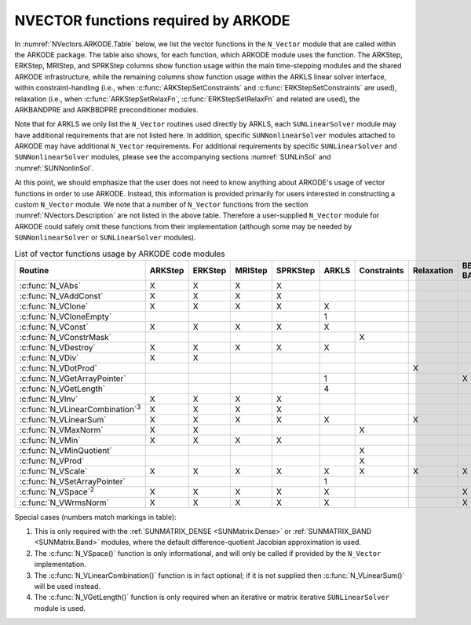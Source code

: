 .. ----------------------------------------------------------------
   Programmer(s): Daniel R. Reynolds @ UMBC
   ----------------------------------------------------------------
   SUNDIALS Copyright Start
   Copyright (c) 2025, Lawrence Livermore National Security,
   University of Maryland Baltimore County, and the SUNDIALS contributors.
   Copyright (c) 2013, Lawrence Livermore National Security
   and Southern Methodist University.
   Copyright (c) 2002, Lawrence Livermore National Security.
   All rights reserved.

   See the top-level LICENSE and NOTICE files for details.

   SPDX-License-Identifier: BSD-3-Clause
   SUNDIALS Copyright End
   ----------------------------------------------------------------

.. _NVectors.ARKODE:

NVECTOR functions required by ARKODE
==========================================

In :numref:`NVectors.ARKODE.Table` below, we list the vector functions in
the ``N_Vector`` module that are called within the ARKODE package.  The
table also shows, for each function, which ARKODE module uses the function.
The ARKStep, ERKStep, MRIStep, and SPRKStep columns show function usage
within the main time-stepping modules and the shared ARKODE infrastructure,
while the remaining columns show function usage within the ARKLS linear solver
interface, within constraint-handling (i.e., when :c:func:`ARKStepSetConstraints`
and :c:func:`ERKStepSetConstraints` are used), relaxation (i.e., when
:c:func:`ARKStepSetRelaxFn`, :c:func:`ERKStepSetRelaxFn` and related are used),
the ARKBANDPRE and ARKBBDPRE preconditioner modules.

Note that for ARKLS we only list the ``N_Vector`` routines used
directly by ARKLS, each ``SUNLinearSolver`` module may have additional
requirements that are not listed here.  In addition, specific
``SUNNonlinearSolver`` modules attached to ARKODE may have additional
``N_Vector`` requirements.  For additional requirements by specific
``SUNLinearSolver`` and ``SUNNonlinearSolver`` modules, please see the
accompanying sections :numref:`SUNLinSol` and :numref:`SUNNonlinSol`.

At this point, we should emphasize that the user does not need to know
anything about ARKODE's usage of vector functions in order to use
ARKODE.  Instead, this information is provided primarily for users
interested in constructing a custom ``N_Vector`` module.  We note that
a number of ``N_Vector`` functions from the section
:numref:`NVectors.Description` are not listed in the above table.
Therefore a user-supplied ``N_Vector`` module for ARKODE could safely
omit these functions from their implementation (although
some may be needed by ``SUNNonlinearSolver`` or ``SUNLinearSolver``
modules).


.. _NVectors.ARKODE.Table:
.. table:: List of vector functions usage by ARKODE code modules

   +------------------------------------------+---------+---------+---------+----------+-------+-------------+------------+---------+
   |                                          |         |         |         |          |       |             |            | BBDPRE, |
   | Routine                                  | ARKStep | ERKStep | MRIStep | SPRKStep | ARKLS | Constraints | Relaxation | BANDPRE |
   +==========================================+=========+=========+=========+==========+=======+=============+============+=========+
   | :c:func:`N_VAbs`                         | X       | X       | X       | X        |       |             |            |         |
   +------------------------------------------+---------+---------+---------+----------+-------+-------------+------------+---------+
   | :c:func:`N_VAddConst`                    | X       | X       | X       | X        |       |             |            |         |
   +------------------------------------------+---------+---------+---------+----------+-------+-------------+------------+---------+
   | :c:func:`N_VClone`                       | X       | X       | X       | X        | X     |             |            |         |
   +------------------------------------------+---------+---------+---------+----------+-------+-------------+------------+---------+
   | :c:func:`N_VCloneEmpty`                  |         |         |         |          | 1     |             |            |         |
   +------------------------------------------+---------+---------+---------+----------+-------+-------------+------------+---------+
   | :c:func:`N_VConst`                       | X       | X       | X       | X        | X     |             |            |         |
   +------------------------------------------+---------+---------+---------+----------+-------+-------------+------------+---------+
   | :c:func:`N_VConstrMask`                  |         |         |         |          |       | X           |            |         |
   +------------------------------------------+---------+---------+---------+----------+-------+-------------+------------+---------+
   | :c:func:`N_VDestroy`                     | X       | X       | X       | X        | X     |             |            |         |
   +------------------------------------------+---------+---------+---------+----------+-------+-------------+------------+---------+
   | :c:func:`N_VDiv`                         | X       | X       |         |          |       |             |            |         |
   +------------------------------------------+---------+---------+---------+----------+-------+-------------+------------+---------+
   | :c:func:`N_VDotProd`                     |         |         |         |          |       |             | X          |         |
   +------------------------------------------+---------+---------+---------+----------+-------+-------------+------------+---------+
   | :c:func:`N_VGetArrayPointer`             |         |         |         |          | 1     |             |            | X       |
   +------------------------------------------+---------+---------+---------+----------+-------+-------------+------------+---------+
   | :c:func:`N_VGetLength`                   |         |         |         |          | 4     |             |            |         |
   +------------------------------------------+---------+---------+---------+----------+-------+-------------+------------+---------+
   | :c:func:`N_VInv`                         | X       | X       | X       | X        |       |             |            |         |
   +------------------------------------------+---------+---------+---------+----------+-------+-------------+------------+---------+
   | :c:func:`N_VLinearCombination`\ :sup:`3` | X       | X       | X       | X        |       |             |            |         |
   +------------------------------------------+---------+---------+---------+----------+-------+-------------+------------+---------+
   | :c:func:`N_VLinearSum`                   | X       | X       | X       | X        | X     |             | X          |         |
   +------------------------------------------+---------+---------+---------+----------+-------+-------------+------------+---------+
   | :c:func:`N_VMaxNorm`                     | X       | X       |         |          |       | X           |            |         |
   +------------------------------------------+---------+---------+---------+----------+-------+-------------+------------+---------+
   | :c:func:`N_VMin`                         | X       | X       | X       | X        |       |             |            |         |
   +------------------------------------------+---------+---------+---------+----------+-------+-------------+------------+---------+
   | :c:func:`N_VMinQuotient`                 |         |         |         |          |       | X           |            |         |
   +------------------------------------------+---------+---------+---------+----------+-------+-------------+------------+---------+
   | :c:func:`N_VProd`                        |         |         |         |          |       | X           |            |         |
   +------------------------------------------+---------+---------+---------+----------+-------+-------------+------------+---------+
   | :c:func:`N_VScale`                       | X       | X       | X       | X        | X     | X           | X          | X       |
   +------------------------------------------+---------+---------+---------+----------+-------+-------------+------------+---------+
   | :c:func:`N_VSetArrayPointer`             |         |         |         |          | 1     |             |            |         |
   +------------------------------------------+---------+---------+---------+----------+-------+-------------+------------+---------+
   | :c:func:`N_VSpace`\ :sup:`2`             | X       | X       | X       | X        | X     |             |            | X       |
   +------------------------------------------+---------+---------+---------+----------+-------+-------------+------------+---------+
   | :c:func:`N_VWrmsNorm`                    | X       | X       | X       | X        | X     |             |            | X       |
   +------------------------------------------+---------+---------+---------+----------+-------+-------------+------------+---------+


Special cases (numbers match markings in table):

1. This is only required with the :ref:`SUNMATRIX_DENSE <SUNMatrix.Dense>` or
   :ref:`SUNMATRIX_BAND <SUNMatrix.Band>` modules,
   where the default difference-quotient Jacobian approximation is used.

2. The :c:func:`N_VSpace()` function is only informational, and will
   only be called if provided by the ``N_Vector`` implementation.

3. The :c:func:`N_VLinearCombination()` function is in fact optional;
   if it is not supplied then :c:func:`N_VLinearSum()` will be used instead.

4. The :c:func:`N_VGetLength()` function is only required when an iterative or
   matrix iterative ``SUNLinearSolver`` module is used.
